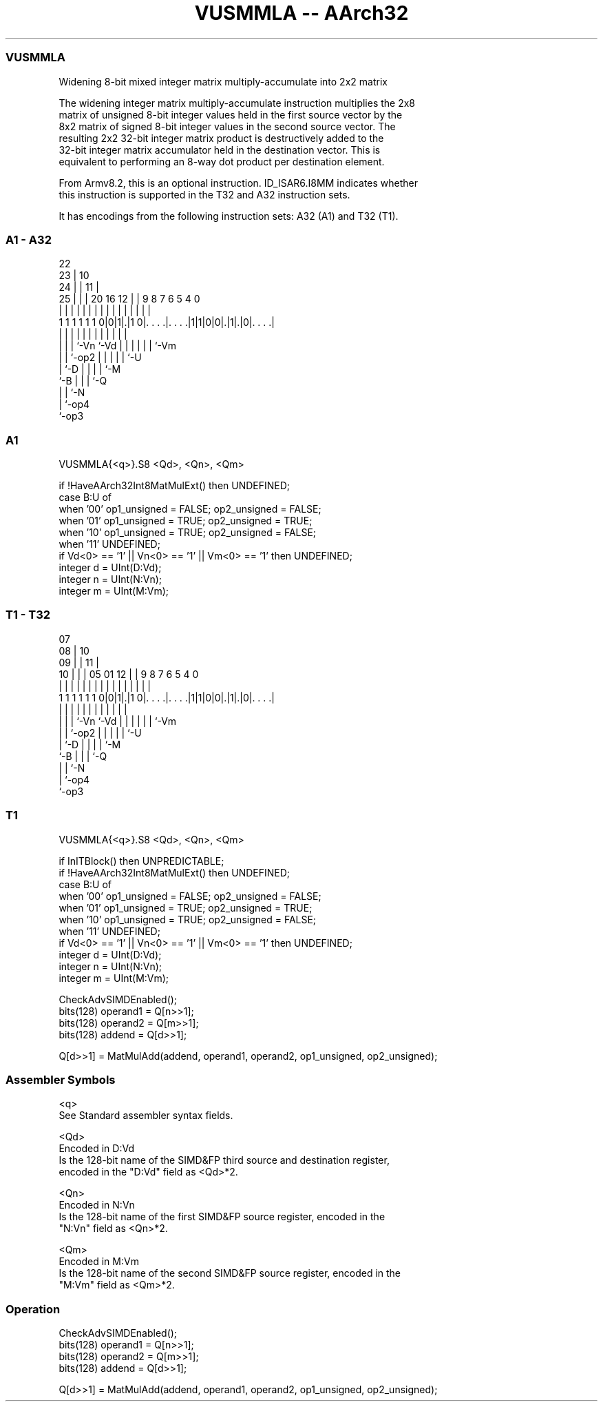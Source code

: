 .nh
.TH "VUSMMLA -- AArch32" "7" " "  "instruction" "fpsimd"
.SS VUSMMLA
 Widening 8-bit mixed integer matrix multiply-accumulate into 2x2 matrix

 The widening integer matrix multiply-accumulate instruction multiplies the 2x8
 matrix of unsigned 8-bit integer values held in the first source vector by the
 8x2 matrix of signed 8-bit integer values in the second source vector. The
 resulting 2x2 32-bit integer matrix product is destructively added to the
 32-bit integer matrix accumulator held in the destination vector. This is
 equivalent to performing an 8-way dot product per destination element.

 From Armv8.2, this is an optional instruction. ID_ISAR6.I8MM indicates whether
 this instruction is supported in the T32 and A32 instruction sets.


It has encodings from the following instruction sets:  A32 (A1) and  T32 (T1).

.SS A1 - A32
 
                     22                                            
                   23 |                      10                    
                 24 | |                    11 |                    
               25 | | |  20      16      12 | | 9 8 7 6 5 4       0
                | | | |   |       |       | | | | | | | | |       |
   1 1 1 1 1 1 0|0|1|.|1 0|. . . .|. . . .|1|1|0|0|.|1|.|0|. . . .|
                  | | |   |       |         |   | | | | | |
                  | | |   `-Vn    `-Vd      |   | | | | | `-Vm
                  | | `-op2                 |   | | | | `-U
                  | `-D                     |   | | | `-M
                  `-B                       |   | | `-Q
                                            |   | `-N
                                            |   `-op4
                                            `-op3
  
  
 
.SS A1
 
 VUSMMLA{<q>}.S8 <Qd>, <Qn>, <Qm>
 
 if !HaveAArch32Int8MatMulExt() then UNDEFINED;
 case B:U of
     when '00' op1_unsigned = FALSE; op2_unsigned = FALSE;
     when '01' op1_unsigned = TRUE;  op2_unsigned = TRUE;
     when '10' op1_unsigned = TRUE;  op2_unsigned = FALSE;
     when '11' UNDEFINED;
 if Vd<0> == '1' || Vn<0> == '1' || Vm<0> == '1' then UNDEFINED;
 integer d = UInt(D:Vd);
 integer n = UInt(N:Vn);
 integer m = UInt(M:Vm);
.SS T1 - T32
 
                     07                                            
                   08 |                      10                    
                 09 | |                    11 |                    
               10 | | |  05      01      12 | | 9 8 7 6 5 4       0
                | | | |   |       |       | | | | | | | | |       |
   1 1 1 1 1 1 0|0|1|.|1 0|. . . .|. . . .|1|1|0|0|.|1|.|0|. . . .|
                  | | |   |       |         |   | | | | | |
                  | | |   `-Vn    `-Vd      |   | | | | | `-Vm
                  | | `-op2                 |   | | | | `-U
                  | `-D                     |   | | | `-M
                  `-B                       |   | | `-Q
                                            |   | `-N
                                            |   `-op4
                                            `-op3
  
  
 
.SS T1
 
 VUSMMLA{<q>}.S8 <Qd>, <Qn>, <Qm>
 
 if InITBlock() then UNPREDICTABLE;
 if !HaveAArch32Int8MatMulExt() then UNDEFINED;
 case B:U of
     when '00' op1_unsigned = FALSE; op2_unsigned = FALSE;
     when '01' op1_unsigned = TRUE;  op2_unsigned = TRUE;
     when '10' op1_unsigned = TRUE;  op2_unsigned = FALSE;
     when '11' UNDEFINED;
 if Vd<0> == '1' || Vn<0> == '1' || Vm<0> == '1' then UNDEFINED;
 integer d = UInt(D:Vd);
 integer n = UInt(N:Vn);
 integer m = UInt(M:Vm);
 
 CheckAdvSIMDEnabled();
 bits(128) operand1 = Q[n>>1];
 bits(128) operand2 = Q[m>>1];
 bits(128) addend   = Q[d>>1];
 
 Q[d>>1] = MatMulAdd(addend, operand1, operand2, op1_unsigned, op2_unsigned);
 

.SS Assembler Symbols

 <q>
  See Standard assembler syntax fields.

 <Qd>
  Encoded in D:Vd
  Is the 128-bit name of the SIMD&FP third source and destination register,
  encoded in the "D:Vd" field as <Qd>*2.

 <Qn>
  Encoded in N:Vn
  Is the 128-bit name of the first SIMD&FP source register, encoded in the
  "N:Vn" field as <Qn>*2.

 <Qm>
  Encoded in M:Vm
  Is the 128-bit name of the second SIMD&FP source register, encoded in the
  "M:Vm" field as <Qm>*2.



.SS Operation

 CheckAdvSIMDEnabled();
 bits(128) operand1 = Q[n>>1];
 bits(128) operand2 = Q[m>>1];
 bits(128) addend   = Q[d>>1];
 
 Q[d>>1] = MatMulAdd(addend, operand1, operand2, op1_unsigned, op2_unsigned);

